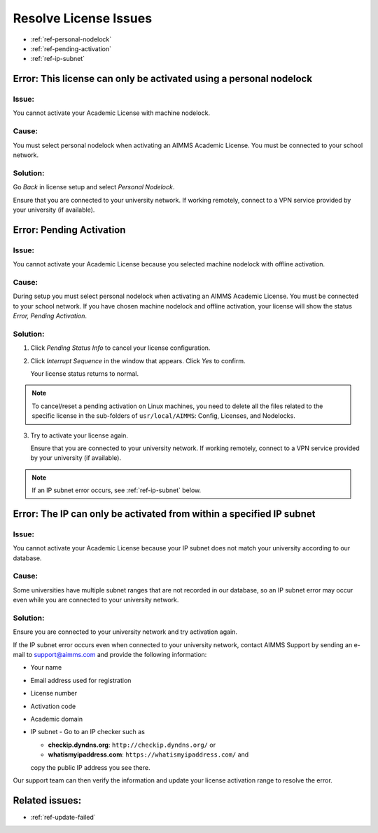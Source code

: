 .. IMAGES


.. |pending-status-info| image:: images/pending-status-info.png
.. |interrupt-sequence| image:: images/interrupt-sequence.png
.. |confirm-interrupt-sequence| image:: images/confirm-interrupt-sequence.png

.. BEGIN CONTENT

Resolve License Issues
=========================

.. meta::
   :description: Resolving AIMMS license issues regarding personal nodelock, pending activation, and IP subnet.
   :keywords: license, error, nodelock, activation, ip, subnet

.. TOC

* :ref:`ref-personal-nodelock`
* :ref:`ref-pending-activation`
* :ref:`ref-ip-subnet`

.. End TOC

.. Part 1

.. _ref-personal-nodelock:

Error: This license can only be activated using a personal nodelock
--------------------------------------------------------------------

Issue:
^^^^^^
You cannot activate your Academic License with machine nodelock.  

Cause:
^^^^^^
You must select personal nodelock when activating an AIMMS Academic License. You must be connected to your school network.

Solution:
^^^^^^^^^
Go *Back* in license setup and select *Personal Nodelock*. 

Ensure that you are connected to your university network. If working remotely, connect to a VPN service provided by your university (if available).

.. End Part 1

.. Part 2

.. _ref-pending-activation:

Error: Pending Activation
---------------------------

Issue:
^^^^^^
You cannot activate your Academic License because you selected machine nodelock with offline activation.  

Cause:
^^^^^^
During setup you must select personal nodelock when activating an AIMMS Academic License. You must be connected to your school network. If you have chosen machine nodelock and offline activation, your license will show the status *Error, Pending Activation*.

Solution:
^^^^^^^^^
#. 
    Click *Pending Status Info* to cancel your license configuration. 

    |pending-status-info|

#. 
    Click *Interrupt Sequence* in the window that appears. Click *Yes* to confirm.

    |interrupt-sequence|
    |confirm-interrupt-sequence|

    Your license status returns to normal.  

.. note::
    To cancel/reset a pending activation on Linux machines, you need to delete all the files related to the specific license in the sub-folders of ``usr/local/AIMMS``: Config, Licenses, and Nodelocks. 


.. mine shows "error" in status, not "normal"

3. 
    Try to activate your license again.

    Ensure that you are connected to your university network. If working remotely, connect to a VPN service provided by your university (if available).

.. note:: If an IP subnet error occurs, see :ref:`ref-ip-subnet` below.

.. End Part 2

.. Part 3

.. _ref-ip-subnet:

Error: The IP can only be activated from within a specified IP subnet
----------------------------------------------------------------------
Issue:
^^^^^^
You cannot activate your Academic License because your IP subnet does not match your university according to our database.

Cause:
^^^^^^
Some universities have multiple subnet ranges that are not recorded in our database, so an IP subnet error may occur even while you are connected to your university network.

Solution:
^^^^^^^^^^
Ensure you are connected to your university network and try activation again.

If the IP subnet error occurs even when connected to your university network, contact AIMMS Support by sending an e-mail to support@aimms.com and provide the following information:

*   Your name

*   Email address used for registration

*   License number

*   Activation code

*   Academic domain

*   IP subnet - Go to an IP checker such as 

    *   **checkip.dyndns.org**: ``http://checkip.dyndns.org/`` or 

    *   **whatismyipaddress.com**: ``https://whatismyipaddress.com/`` and 

    copy the public IP address you see there.

Our support team can then verify the information and update your license activation range to resolve the error.

.. End Part 3

Related issues:
---------------

* :ref:`ref-update-failed` 

.. END CONTENT



.. author: Jessica Valasek Estenssoro
.. checked by: Khang Bui
.. updated: October 8, 2018